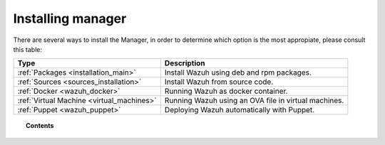 .. _installation:

Installing manager
===================

There are several ways to install the Manager, in order to determine which option is the most appropiate, please consult this table:

+------------------------------------------------------------------------+-------------------------------------------------------------+
| Type                                                                   | Description                                                 |
+========================================================================+=============================================================+
| :ref:`Packages <installation_main>`                                    | Install Wazuh using deb and rpm packages.                   |
+------------------------------------------------------------------------+-------------------------------------------------------------+
| :ref:`Sources <sources_installation>`                                  | Install Wazuh from source code.                             |
+------------------------------------------------------------------------+-------------------------------------------------------------+
| :ref:`Docker <wazuh_docker>`                                           | Running Wazuh as docker container.                          |
+------------------------------------------------------------------------+-------------------------------------------------------------+
| :ref:`Virtual Machine <virtual_machines>`                              | Running Wazuh using an OVA file in virtual machines.        |
+------------------------------------------------------------------------+-------------------------------------------------------------+
| :ref:`Puppet <wazuh_puppet>`                                           | Deploying Wazuh automatically with Puppet.                  |
+------------------------------------------------------------------------+-------------------------------------------------------------+

.. topic:: Contents

    .. toctree::
       :maxdepth: 2

       packages-installation/index
       other-methods/index
       optional-configurations/index
